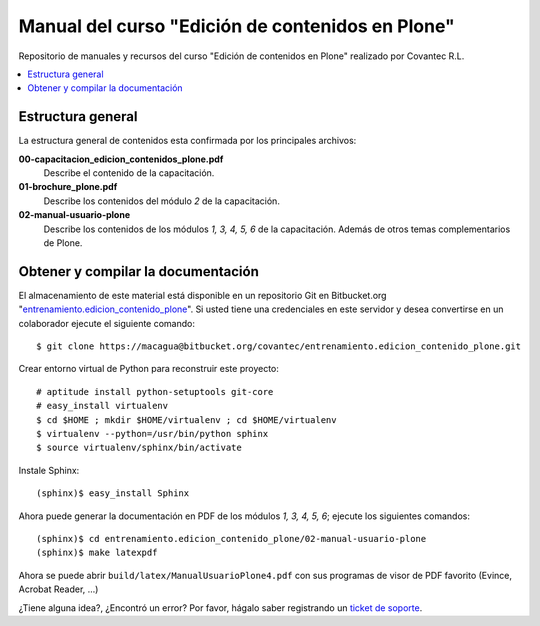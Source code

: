 .. -*- coding: utf-8 -*-

=================================================
Manual del curso "Edición de contenidos en Plone"
=================================================

Repositorio de manuales y recursos del curso "Edición de
contenidos en Plone" realizado por Covantec R.L.

.. contents :: :local:

Estructura general
===================

La estructura general de contenidos esta confirmada por los principales archivos:

**00-capacitacion_edicion_contenidos_plone.pdf**
  Describe el contenido de la capacitación.

**01-brochure_plone.pdf**
  Describe los contenidos del módulo *2* de la capacitación.

**02-manual-usuario-plone**
  Describe los contenidos de los módulos *1, 3, 4, 5, 6* de la capacitación. Además
  de otros temas complementarios de Plone.


Obtener y compilar la documentación
===================================

El almacenamiento de este material está disponible en un repositorio Git 
en Bitbucket.org "`entrenamiento.edicion_contenido_plone`_". Si usted tiene una
credenciales en este servidor y desea convertirse en un colaborador ejecute 
el siguiente comando: ::

  $ git clone https://macagua@bitbucket.org/covantec/entrenamiento.edicion_contenido_plone.git

Crear entorno virtual de Python para reconstruir este proyecto: ::

  # aptitude install python-setuptools git-core
  # easy_install virtualenv
  $ cd $HOME ; mkdir $HOME/virtualenv ; cd $HOME/virtualenv
  $ virtualenv --python=/usr/bin/python sphinx
  $ source virtualenv/sphinx/bin/activate

Instale Sphinx: ::

  (sphinx)$ easy_install Sphinx
  
Ahora puede generar la documentación en PDF de los módulos *1, 3, 4, 5, 6*; ejecute los siguientes comandos: ::

  (sphinx)$ cd entrenamiento.edicion_contenido_plone/02-manual-usuario-plone
  (sphinx)$ make latexpdf

Ahora se puede abrir ``build/latex/ManualUsuarioPlone4.pdf`` 
con sus programas de visor de PDF favorito (Evince, Acrobat Reader, ...)

¿Tiene alguna idea?, ¿Encontró un error? Por favor, hágalo saber registrando un `ticket de soporte`_.

.. _entrenamiento.edicion_contenido_plone: https://bitbucket.org/covantec/entrenamiento.edicion_contenido_plone
.. _ticket de soporte: https://bitbucket.org/covantec/entrenamiento.edicion_contenido_plone/issues/new
